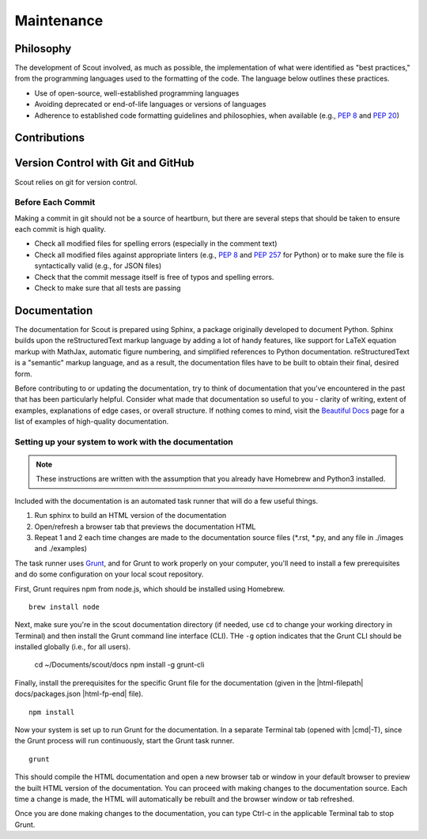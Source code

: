 .. _maint:

Maintenance
===========

.. _maint-philosophy:

Philosophy
----------

The development of Scout involved, as much as possible, the implementation of what were identified as "best practices," from the programming languages used to the formatting of the code. The language below outlines these practices.

* Use of open-source, well-established programming languages
* Avoiding deprecated or end-of-life languages or versions of languages
* Adherence to established code formatting guidelines and philosophies, when available (e.g., :pep:`8` and :pep:`20`)


.. _maint-contribute:

Contributions
-------------

.. _maint-vcs:

Version Control with Git and GitHub
-----------------------------------

Scout relies on git for version control. 

Before Each Commit
~~~~~~~~~~~~~~~~~~

Making a commit in git should not be a source of heartburn, but there are several steps that should be taken to ensure each commit is high quality.

* Check all modified files for spelling errors (especially in the comment text)
* Check all modified files against appropriate linters (e.g., :pep:`8` and :pep:`257` for Python) or to make sure the file is syntactically valid (e.g., for JSON files)
* Check that the commit message itself is free of typos and spelling errors.
* Check to make sure that all tests are passing

.. Writing Good Commit Messages
   ~~~~~~~~~~~~~~~~~~~~~~~~~~~~

.. https://github.com/erlang/otp/wiki/writing-good-commit-messages

.. If you want to contribute to the documentation, you'll also need to install Sphinx. Please also refer to our maintenance (add link) documentation for requirements and recommendations regarding the formatting of all documentation components.


.. _maint-documentation:

Documentation
-------------

The documentation for Scout is prepared using Sphinx, a package originally developed to document Python. Sphinx builds upon the reStructuredText markup language by adding a lot of handy features, like support for LaTeX equation markup with MathJax, automatic figure numbering, and simplified references to Python documentation. reStructuredText is a "semantic" markup language, and as a result, the documentation files have to be built to obtain their final, desired form. 

Before contributing to or updating the documentation, try to think of documentation that you've encountered in the past that has been particularly helpful. Consider what made that documentation so useful to you - clarity of writing, extent of examples, explanations of edge cases, or overall structure. If nothing comes to mind, visit the `Beautiful Docs`_ page for a list of examples of high-quality documentation.

.. _Beautiful Docs: https://github.com/PharkMillups/beautiful-docs


Setting up your system to work with the documentation
~~~~~~~~~~~~~~~~~~~~~~~~~~~~~~~~~~~~~~~~~~~~~~~~~~~~~

.. note::
   These instructions are written with the assumption that you already have Homebrew and Python3 installed.

Included with the documentation is an automated task runner that will do a few useful things. 

1. Run sphinx to build an HTML version of the documentation
2. Open/refresh a browser tab that previews the documentation HTML
3. Repeat 1 and 2 each time changes are made to the documentation source files (\*.rst, \*.py, and any file in ./images and ./examples)

The task runner uses Grunt_, and for Grunt to work properly on your computer, you'll need to install a few prerequisites and do some configuration on your local scout repository.

.. _Grunt: http://gruntjs.com

First, Grunt requires npm from node.js, which should be installed using Homebrew. ::

   brew install node

Next, make sure you're in the scout documentation directory (if needed, use ``cd`` to change your working directory in Terminal) and then install the Grunt command line interface (CLI). THe ``-g`` option indicates that the Grunt CLI should be installed globally (i.e., for all users).

   cd ~/Documents/scout/docs
   npm install -g grunt-cli

Finally, install the prerequisites for the specific Grunt file for the documentation (given in the |html-filepath| docs/packages.json |html-fp-end| file). ::

   npm install

Now your system is set up to run Grunt for the documentation. In a separate Terminal tab (opened with |cmd|-T), since the Grunt process will run continuously, start the Grunt task runner. ::

   grunt

This should compile the HTML documentation and open a new browser tab or window in your default browser to preview the built HTML version of the documentation. You can proceed with making changes to the documentation source. Each time a change is made, the HTML will automatically be rebuilt and the browser window or tab refreshed.

Once you are done making changes to the documentation, you can type Ctrl-c in the applicable Terminal tab to stop Grunt.


.. http://www.writethedocs.org/guide/writing/beginners-guide-to-docs/

.. SUBSECTIONS AND CONTENT TO ADD
.. useful reference documentation: http://docutils.sourceforge.net/docs/ref/rst/restructuredtext.html (restructuredtext detailed spec), 
.. rst markup cheatsheet: https://github.com/ralsina/rst-cheatsheet/blob/master/rst-cheatsheet.rst
.. version numbering (https://docs.readthedocs.io/en/latest/versions.html)
.. handling the many 'residential' and 'commercial' links
.. toctree updates to add new sections
.. figure numbering :numfig:
.. the power (and complexity) of cross-referencing and auto-completion
.. the power of substitutions
.. custom configuration of extlinks
.. syntax specific settings and linters for rst/Sphinx (Sublime Text-specific)
.. how to preview documentation locally
.. set up steps so that one can preview documentation in RTD theme (https://github.com/snide/sphinx_rtd_theme)
.. summary of the different types of references/hyperlinks: http://docutils.sourceforge.net/docs/user/rst/quickref.html#hyperlink-targets

.. FIGURE THIS OUT
.. documentation formatting rules and best practices
.. reference/citation formatting style
.. figure captions
.. 